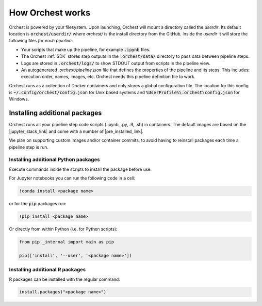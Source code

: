 How Orchest works
=================

Orchest is powered by your filesystem. Upon launching, Orchest will mount a directory called the
`userdir`. Its default location is :code:`orchest/userdir/` where `orchest/` is the install
directory from the GitHub. Inside the `userdir` it will store the following files `for each
pipeline`:

* Your scripts that make up the pipeline, for example :code:`.ipynb` files.
* The Orchest :ref:`SDK` stores step outputs in the :code:`.orchest/data/` directory to pass data
  between pipeline steps.
* Logs are stored in :code:`.orchest/logs/` to show STDOUT output from scripts in the pipeline view.
* An autogenerated `.orchest/pipeline.json` file that defines the properties of the pipeline and its
  steps.  This includes: execution order, names, images, etc. Orchest needs this pipeline definition
  file to work.

Orchest runs as a collection of Docker containers and only stores a global configuration file. The
location for this config is :code:`~/.config/orchest/config.json` for Unix based systems and
:code:`%UserProfile%\.orchest\config.json` for Windows.


Installing additional packages
------------------------------

Orchest runs all your pipeline step code scripts (.ipynb, .py, .R, .sh) in containers. The default
images are based on the |jupyter_stack_link| and come with a number of
|pre_installed_link|.

We plan on supporting custom images and/or container commits, to avoid having to reinstall packages each
time a pipeline step is run.

.. |jupyter_stack_link| raw:: html

  <a href="https://jupyter-docker-stacks.readthedocs.io/en/latest/"
  target="_blank">Jupyter Docker Stacks</a>

.. |pre_installed_link| raw:: html

   <a
   href="https://jupyter-docker-stacks.readthedocs.io/en/latest/using/selecting.html"
   target="_nlank">pre-installed packages</a>

Installing additional Python packages
~~~~~~~~~~~~~~~~~~~~~~~~~~~~~~~~~~~~~

Execute commands inside the scripts to install the package before use.

For Jupyter notebooks you can run the following code in a cell:

.. code-block:: bash

   !conda install <package name>

or for the :code:`pip` packages run:

.. code-block:: bash

   !pip install <package name>


Or directly from within Python (i.e. for Python scripts):

.. code-block:: python

   from pip._internal import main as pip

   pip(['install', '--user', '<package name>'])


Installing additional R packages
~~~~~~~~~~~~~~~~~~~~~~~~~~~~~~~~

R packages can be installed with the regular command:

.. code-block:: r
   
   install.packages("<package name>")
